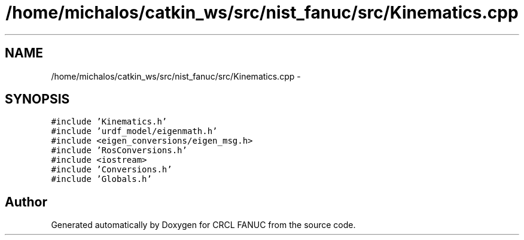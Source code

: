 .TH "/home/michalos/catkin_ws/src/nist_fanuc/src/Kinematics.cpp" 3 "Thu Mar 10 2016" "CRCL FANUC" \" -*- nroff -*-
.ad l
.nh
.SH NAME
/home/michalos/catkin_ws/src/nist_fanuc/src/Kinematics.cpp \- 
.SH SYNOPSIS
.br
.PP
\fC#include 'Kinematics\&.h'\fP
.br
\fC#include 'urdf_model/eigenmath\&.h'\fP
.br
\fC#include <eigen_conversions/eigen_msg\&.h>\fP
.br
\fC#include 'RosConversions\&.h'\fP
.br
\fC#include <iostream>\fP
.br
\fC#include 'Conversions\&.h'\fP
.br
\fC#include 'Globals\&.h'\fP
.br

.SH "Author"
.PP 
Generated automatically by Doxygen for CRCL FANUC from the source code\&.
